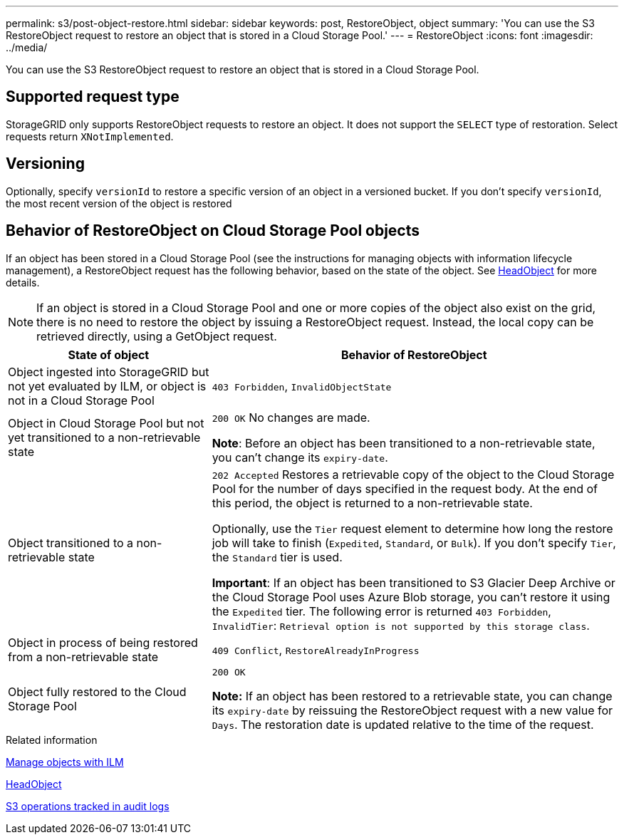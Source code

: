 ---
permalink: s3/post-object-restore.html
sidebar: sidebar
keywords: post, RestoreObject, object
summary: 'You can use the S3 RestoreObject request to restore an object that is stored in a Cloud Storage Pool.'
---
= RestoreObject
:icons: font
:imagesdir: ../media/

[.lead]
You can use the S3 RestoreObject request to restore an object that is stored in a Cloud Storage Pool.

== Supported request type

StorageGRID only supports RestoreObject requests to restore an object. It does not support the `SELECT` type of restoration. Select requests return `XNotImplemented`.

== Versioning

Optionally, specify `versionId` to restore a specific version of an object in a versioned bucket. If you don't specify `versionId`, the most recent version of the object is restored

== Behavior of RestoreObject on Cloud Storage Pool objects

If an object has been stored in a Cloud Storage Pool (see the instructions for managing objects with information lifecycle management), a RestoreObject request has the following behavior, based on the state of the object. See link:head-object.html[HeadObject] for more details.

NOTE: If an object is stored in a Cloud Storage Pool and one or more copies of the object also exist on the grid, there is no need to restore the object by issuing a RestoreObject request. Instead, the local copy can be retrieved directly, using a GetObject request.

[cols="1a,2a" options="header"]
|===
| State of object| Behavior of RestoreObject

| Object ingested into StorageGRID but not yet evaluated by ILM, or object is not in a Cloud Storage Pool

| `403 Forbidden`, `InvalidObjectState`
| Object in Cloud Storage Pool but not yet transitioned to a non-retrievable state

|`200 OK` No changes are made.

*Note*: Before an object has been transitioned to a non-retrievable state, you can't change its `expiry-date`.

| Object transitioned to a non-retrievable state

| `202 Accepted` Restores a retrievable copy of the object to the Cloud Storage Pool for the number of days specified in the request body. At the end of this period, the object is returned to a non-retrievable state.

Optionally, use the `Tier` request element to determine how long the restore job will take to finish (`Expedited`, `Standard`, or `Bulk`). If you don't specify `Tier`, the `Standard` tier is used.

*Important*: If an object has been transitioned to S3 Glacier Deep Archive or the Cloud Storage Pool uses Azure Blob storage, you can't restore it using the `Expedited` tier. The following error is returned `403 Forbidden`, `InvalidTier`: `Retrieval option is not supported by this storage class`.

| Object in process of being restored from a non-retrievable state

| `409 Conflict`, `RestoreAlreadyInProgress`
| Object fully restored to the Cloud Storage Pool

| `200 OK`

*Note:* If an object has been restored to a retrievable state, you can change its `expiry-date` by reissuing the RestoreObject request with a new value for `Days`. The restoration date is updated relative to the time of the request.

|===
.Related information

link:../ilm/index.html[Manage objects with ILM]

link:head-object.html[HeadObject]

link:s3-operations-tracked-in-audit-logs.html[S3 operations tracked in audit logs]
